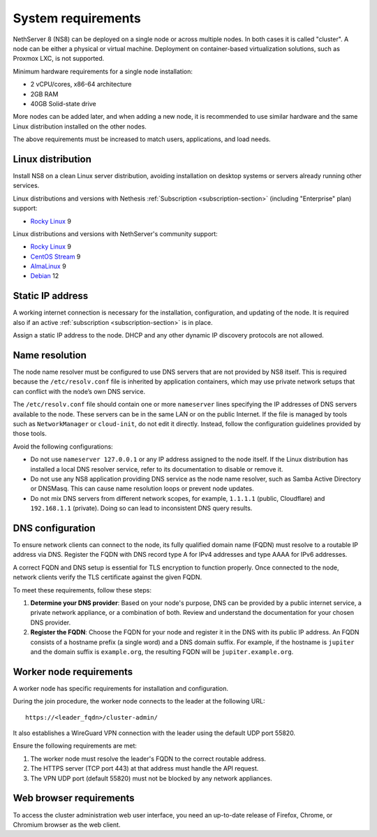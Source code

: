 .. _system-requirements-section:

===================
System requirements
===================

NethServer 8 (NS8) can be deployed on a single node or across multiple
nodes. In both cases it is called "cluster". A node can be either a physical 
or virtual machine. Deployment on container-based virtualization solutions, 
such as Proxmox LXC, is not supported.

Minimum hardware requirements for a single node installation:

- 2 vCPU/cores, x86-64 architecture
- 2GB RAM
- 40GB Solid-state drive

More nodes can be added later, and when adding a new node, it is
recommended to use similar hardware and the same Linux distribution
installed on the other nodes.

The above requirements must be increased to match users, applications, and
load needs.

.. _supported-distros-section:

Linux distribution
==================

Install NS8 on a clean Linux server distribution, avoiding installation on
desktop systems or servers already running other services.

Linux distributions and versions with Nethesis :ref:`Subscription
<subscription-section>` (including "Enterprise" plan) support:

- `Rocky Linux <https://rockylinux.org/>`_ 9

Linux distributions and versions with NethServer's community support:

- `Rocky Linux <https://rockylinux.org/>`_ 9
- `CentOS Stream <https://www.centos.org/centos-stream/>`_ 9
- `AlmaLinux <https://almalinux.org>`_ 9
- `Debian <https://www.debian.org/>`_ 12


.. _static-ip-reqs:

Static IP address
=================

A working internet connection is necessary for the installation,
configuration, and updating of the node. It is required also if an
active :ref:`subscription <subscription-section>` is in place.

Assign a static IP address to the node. DHCP and any other
dynamic IP discovery protocols are not allowed.

.. _resolv-conf:

Name resolution
===============

The node name resolver must be configured to use DNS servers that are not
provided by NS8 itself. This is required because the ``/etc/resolv.conf``
file is inherited by application containers, which may use private network
setups that can conflict with the node’s own DNS service.

The ``/etc/resolv.conf`` file should contain one or more ``nameserver``
lines specifying the IP addresses of DNS servers available to the node.
These servers can be in the same LAN or on the public Internet. If the
file is managed by tools such as ``NetworkManager`` or ``cloud-init``, do
not edit it directly. Instead, follow the configuration guidelines
provided by those tools.

Avoid the following configurations:

- Do not use ``nameserver 127.0.0.1`` or any IP address assigned to the
  node itself. If the Linux distribution has installed a local DNS
  resolver service, refer to its documentation to disable or remove it.

- Do not use any NS8 application providing DNS service as the node name
  resolver, such as Samba Active Directory or DNSMasq. This can cause
  name resolution loops or prevent node updates.

- Do not mix DNS servers from different network scopes, for example,
  ``1.1.1.1`` (public, Cloudflare) and ``192.168.1.1`` (private). Doing so
  can lead to inconsistent DNS query results.


.. _dns-reqs:

DNS configuration
=================

To ensure network clients can connect to the node, its fully qualified
domain name (FQDN) must resolve to a routable IP address via DNS. Register
the FQDN with DNS record type A for IPv4 addresses and type AAAA for IPv6
addresses.

A correct FQDN and DNS setup is essential for TLS encryption to function
properly. Once connected to the node, network clients verify the TLS
certificate against the given FQDN.

To meet these requirements, follow these steps:

1. **Determine your DNS provider**: Based on your node's purpose, DNS
   can be provided by a public internet service, a private network appliance,
   or a combination of both. Review and understand the documentation for
   your chosen DNS provider.

2. **Register the FQDN**: Choose the FQDN for your node and register it in
   the DNS with its public IP address. An FQDN consists of a hostname
   prefix (a single word) and a DNS domain suffix. For example, if the
   hostname is ``jupiter`` and the domain suffix is ``example.org``, the
   resulting FQDN will be ``jupiter.example.org``.


.. _worker-node-reqs:

Worker node requirements
========================

A worker node has specific requirements for installation and
configuration.

During the join procedure, the worker node connects to the leader at the
following URL: ::

    https://<leader_fqdn>/cluster-admin/

It also establishes a WireGuard VPN connection with the leader using the
default UDP port 55820.

Ensure the following requirements are met:

1. The worker node must resolve the leader's FQDN to the correct routable
   address.

2. The HTTPS server (TCP port 443) at that address must handle the API
   request.

3. The VPN UDP port (default 55820) must not be blocked by any network
   appliances.


Web browser requirements
========================

To access the cluster administration web user interface, you need an
up-to-date release of Firefox, Chrome, or Chromium browser as the web
client.
